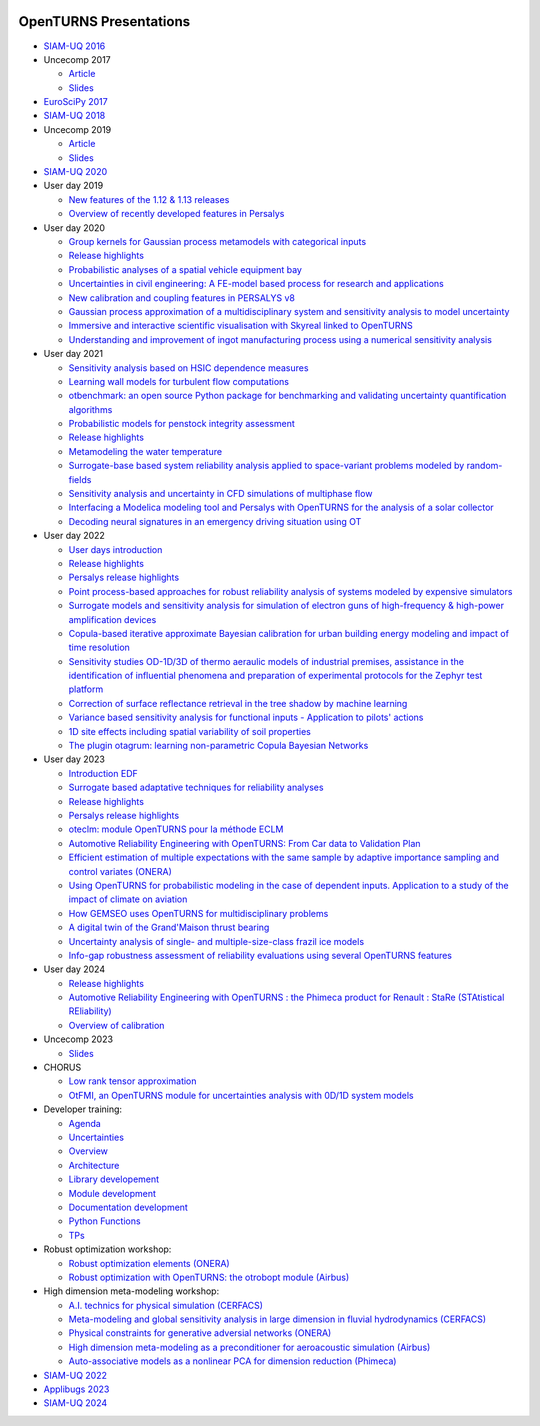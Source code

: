 .. image:: https://github.com/openturns/presentation/actions/workflows/build.yml/badge.svg?branch=master
    :target: https://github.com/openturns/presentation/actions/workflows/build.yml

=======================
OpenTURNS Presentations
=======================

- `SIAM-UQ 2016 <https://github.com/openturns/openturns.github.io/blob/master/presentation/master/siamuq-2016-OpenTURNS.pdf>`_

- Uncecomp 2017

  - `Article <https://github.com/openturns/openturns.github.io/blob/master/presentation/master/uncecomp-2017-article-OpenTURNS.pdf>`_
  - `Slides <https://github.com/openturns/openturns.github.io/blob/master/presentation/master/uncecomp-2017-slides-OpenTURNS.pdf>`_

- `EuroSciPy 2017 <https://github.com/openturns/openturns.github.io/blob/master/presentation/master/euroscipy-2017.pdf>`_

- `SIAM-UQ 2018 <https://github.com/openturns/openturns.github.io/blob/master/presentation/master/siamuq-2018-OpenTURNS.pdf>`_

- Uncecomp 2019

  - `Article <https://github.com/openturns/openturns.github.io/blob/master/presentation/master/uncecomp-2019-article-OpenTURNS.pdf>`_
  - `Slides <https://github.com/openturns/openturns.github.io/blob/master/presentation/master/uncecomp-2019-slides-OpenTURNS.pdf>`_

- `SIAM-UQ 2020 <https://github.com/openturns/openturns.github.io/blob/master/presentation/master/siamuq-2020-slides-OpenTURNS.pdf>`_

- User day 2019

  - `New features of the 1.12 & 1.13 releases <https://github.com/openturns/presentation/blob/master/userday2019/JU12_JulienS_RLN.pdf>`_
  - `Overview of recently developed features in Persalys <https://github.com/openturns/presentation/blob/master/userday2019/journee_OT_2019_06_07_Phimeca.pdf>`_

- User day 2020

  - `Group kernels for Gaussian process metamodels with categorical inputs <https://github.com/openturns/presentation/blob/master/userday2020/catkriging_talk-2.pdf>`_
  - `Release highlights <https://github.com/openturns/openturns.github.io/blob/master/presentation/master/userday2020relhi.pdf>`_
  - `Probabilistic analyses of a spatial vehicle equipment bay <https://github.com/openturns/presentation/blob/master/userday2020/JU_OT_2020_CNES-Study.pdf>`_
  - `Uncertainties in civil engineering: A FE-model based process for research and applications <https://github.com/openturns/presentation/blob/master/userday2020/kobe_OT_user_day_2020_v01.pdf>`_
  - `New calibration and coupling features in PERSALYS v8 <https://github.com/openturns/openturns.github.io/blob/master/presentation/master/UsersDay-2020-PERSALYS.pdf>`_
  - `Gaussian process approximation of a multidisciplinary system and sensitivity analysis to model uncertainty <https://github.com/openturns/presentation/blob/master/userday2020/ju_ot_dubreuil.pdf>`_
  - `Immersive and interactive scientific visualisation with Skyreal linked to OpenTURNS <https://github.com/openturns/presentation/blob/master/userday2020/Skyreal_OTUserDay_VisuScientific.pdf>`_
  - `Understanding and improvement of ingot manufacturing process using a numerical sensitivity analysis <https://github.com/openturns/presentation/blob/master/userday2020/DEMAY_OT_200619.pdf>`_

- User day 2021

  - `Sensitivity analysis based on HSIC dependence measures <https://github.com/openturns/presentation/blob/master/userday2021/JourneeOT_Marrel_Chabridon_Pelmatti_2021_06_11-V3.pdf>`_
  - `Learning wall models for turbulent flow computations <https://github.com/openturns/presentation/blob/master/userday2021/wall_models_JU_openturns.pdf>`_
  - `otbenchmark: an open source Python package for benchmarking and validating uncertainty quantification algorithms <https://github.com/openturns/presentation/blob/master/userday2021/jot_efekhari21.pdf>`_
  - `Probabilistic models for penstock integrity assessment <https://github.com/openturns/presentation/blob/master/userday2021/Persalys-Penstock.pdf>`_
  - `Release highlights <https://github.com/openturns/openturns.github.io/blob/master/presentation/master/userday2021relhi.pdf>`_
  - `Metamodeling the water temperature <https://github.com/openturns/openturns.github.io/blob/master/presentation/master/frasilOTUsers2021.pdf>`_
  - `Surrogate-base based system reliability analysis applied to space-variant problems modeled by random-fields <https://github.com/openturns/presentation/blob/master/userday2021/JU_OT_Amrane.pdf>`_
  - `Sensitivity analysis and uncertainty in CFD simulations of multiphase flow <https://github.com/openturns/presentation/blob/master/userday2021/JU_OT_chenry.pdf>`_
  - `Interfacing a Modelica modeling tool and Persalys with OpenTURNS for the analysis of a solar collector <https://github.com/openturns/presentation/blob/master/userday2021/modelica_persalys.pdf>`_
  - `Decoding neural signatures in an emergency driving situation using OT <https://github.com/openturns/presentation/blob/master/userday2021/Human_Monitoring.pdf>`_

- User day 2022

  - `User days introduction <https://github.com/openturns/openturns.github.io/blob/master/presentation/master/JUOT_2022_CAMBIER.pdf>`_
  - `Release highlights <https://github.com/openturns/openturns.github.io/blob/master/presentation/master/userday2022relhi.pdf>`_
  - `Persalys release highlights <https://github.com/openturns/openturns.github.io/blob/master/presentation/master/UsersDay-2022-PERSALYS.pdf>`_
  - `Point process-based approaches for robust reliability analysis of systems modeled by expensive simulators <https://github.com/openturns/presentation/blob/master/userday2022/JUOT_2022_PERRIN.pdf>`_
  - `Surrogate models and sensitivity analysis for simulation of electron guns of high-frequency & high-power amplification devices <https://github.com/openturns/presentation/blob/master/userday2022/JUOT_2022_MOLENDA.pdf>`_
  - `Copula-based iterative approximate Bayesian calibration for urban building energy modeling and impact of time resolution <https://github.com/openturns/presentation/blob/master/userday2022/ju_ot_2022_xFaure.pdf>`_
  - `Sensitivity studies OD-1D/3D of thermo aeraulic models of industrial premises, assistance in the identification of influential phenomena and preparation of experimental protocols for the Zephyr test platform <https://github.com/openturns/presentation/blob/master/userday2022/JUOT_2022_BOREL.pdf>`_
  - `Correction of surface reflectance retrieval in the tree shadow by machine learning <https://github.com/openturns/presentation/blob/master/userday2022/JU_OT_2022_trees.pdf>`_
  - `Variance based sensitivity analysis for functional inputs - Application to pilots' actions <https://github.com/openturns/presentation/blob/master/userday2022/JUOT_2022_OBANDO.pdf>`_
  - `1D site effects including spatial variability of soil properties <https://github.com/openturns/presentation/blob/master/userday2022/JUOT_2022_BERGER.pdf>`_
  - `The plugin otagrum: learning non-parametric Copula Bayesian Networks <https://github.com/openturns/presentation/blob/master/userday2022/JUOT_2022_Lasserre.pdf>`_

- User day 2023

  - `Introduction EDF <https://github.com/openturns/openturns.github.io/blob/master/presentation/master/JU_OT_230623_Decossin.pdf>`_
  - `Surrogate based adaptative techniques for reliability analyses <https://github.com/openturns/openturns.github.io/blob/master/presentation/master/JU_OT_230623_Bourinet.pdf>`_
  - `Release highlights <https://github.com/openturns/openturns.github.io/blob/master/presentation/master/userday2023relhi.pdf>`_
  - `Persalys release highlights <https://github.com/openturns/openturns.github.io/blob/master/presentation/master/UsersDay-2023-PERSALYS.pdf>`_
  - `oteclm: module OpenTURNS pour la méthode ECLM <https://github.com/openturns/openturns.github.io/blob/master/presentation/master/JU_OT_230623_Rychkov_Dutfoy.pdf>`_
  - `Automotive Reliability Engineering with OpenTURNS: From Car data to Validation Plan <https://github.com/openturns/openturns.github.io/blob/master/presentation/master/JU_OT_230623_Bachelier.pdf>`_
  - `Efficient estimation of multiple expectations with the same sample by adaptive importance sampling and control variates (ONERA) <https://github.com/openturns/openturns.github.io/blob/master/presentation/master/JU_OT_230623_Demange.pdf>`_
  - `Using OpenTURNS for probabilistic modeling in the case of dependent inputs. Application to a study of the impact of climate on aviation <https://github.com/openturns/openturns.github.io/blob/master/presentation/master/JU_OT_230623_Salles.pdf>`_
  - `How GEMSEO uses OpenTURNS for multidisciplinary problems <https://github.com/openturns/openturns.github.io/blob/master/presentation/master/JU_OT_230623_deLozzo.pdf>`_
  - `A digital twin of the Grand'Maison thrust bearing <https://github.com/openturns/openturns.github.io/blob/master/presentation/master/JU_OT_230623_Tardieu.pdf>`_
  - `Uncertainty analysis of single- and multiple-size-class frazil ice models <https://github.com/openturns/openturns.github.io/blob/master/presentation/master/JU_OT_230623_Souille.pdf>`_
  - `Info-gap robustness assessment of reliability evaluations using several OpenTURNS features <https://github.com/openturns/openturns.github.io/blob/master/presentation/master/JU_OT_230623_Ajenjo.pdf>`_

- User day 2024

  - `Release highlights <https://github.com/openturns/openturns.github.io/blob/master/presentation/master/userday2024relhi.pdf>`_
  - `Automotive Reliability Engineering with OpenTURNS : the Phimeca product for Renault : StaRe (STAtistical REliability) <https://github.com/openturns/openturns.github.io/blob/master/presentation/master/ud2024-stare.pdf>`_
  - `Overview of calibration <https://github.com/openturns/openturns.github.io/blob/master/presentation/master/calibration2024.pdf>`_

- Uncecomp 2023

  - `Slides <https://github.com/openturns/openturns.github.io/blob/master/presentation/master/uncecomp_2023_slides_OpenTURNS.pdf>`_

- CHORUS

  - `Low rank tensor approximation <https://github.com/openturns/openturns.github.io/blob/master/presentation/master/lowranktensor.pdf>`_
  - `OtFMI, an OpenTURNS module for uncertainties analysis with 0D/1D system models <https://github.com/openturns/openturns.github.io/blob/master/presentation/master/chorus-2017-otfmi.pdf>`_

- Developer training:

  - `Agenda <https://github.com/openturns/openturns.github.io/blob/master/presentation/master/agenda.pdf>`_
  - `Uncertainties <https://github.com/openturns/openturns.github.io/blob/master/presentation/master/uncertainties.pdf>`_
  - `Overview <https://github.com/openturns/openturns.github.io/blob/master/presentation/master/overview.pdf>`_
  - `Architecture <https://github.com/openturns/openturns.github.io/blob/master/presentation/master/architecture.pdf>`_
  - `Library developement <https://github.com/openturns/openturns.github.io/blob/master/presentation/master/library_development.pdf>`_
  - `Module development <https://github.com/openturns/openturns.github.io/blob/master/presentation/master/module_development.pdf>`_
  - `Documentation development <https://github.com/openturns/openturns.github.io/blob/master/presentation/master/doc_development.pdf>`_
  - `Python Functions <https://github.com/openturns/openturns.github.io/blob/master/presentation/master/python_function.pdf>`_
  - `TPs <https://github.com/openturns/openturns.github.io/blob/master/presentation/master/tps.pdf>`_

- Robust optimization workshop:

  - `Robust optimization elements (ONERA) <https://github.com/openturns/openturns.github.io/blob/master/presentation/master/robust-optimization-onera.pdf>`_
  - `Robust optimization with OpenTURNS: the otrobopt module (Airbus) <https://github.com/openturns/openturns.github.io/blob/master/presentation/master/otrobopt-airbus.pdf>`_

- High dimension meta-modeling workshop:

  - `A.I. technics for physical simulation (CERFACS) <https://github.com/openturns/presentation/blob/master/high-dim-meta-2021/Apprentissage_GdeDimension_CERFACS.pdf>`_
  - `Meta-modeling and global sensitivity analysis in large dimension in fluvial hydrodynamics (CERFACS) <https://github.com/openturns/presentation/blob/master/high-dim-meta-2021/CERFACS-OpenTURNS_MetaModel_CERFACS.pdf>`_
  - `Physical constraints for generative adversial networks (ONERA) <https://github.com/openturns/presentation/blob/master/high-dim-meta-2021/GAN_nuages_OT_ONERA.pdf>`_
  - `High dimension meta-modeling as a preconditioner for aeroacoustic simulation (Airbus) <https://github.com/openturns/presentation/blob/master/high-dim-meta-2021/Metamodelisation_Goldstein_Airbus.pdf>`_
  - `Auto-associative models as a nonlinear PCA for dimension reduction (Phimeca) <https://github.com/openturns/presentation/blob/master/high-dim-meta-2021/modele_autoassociatif_PHIMECA.pdf>`_

- `SIAM-UQ 2022 <https://github.com/openturns/openturns.github.io/blob/master/presentation/master/siamuq-2022-slides-OpenTURNS.pdf>`_

- `Applibugs 2023 <https://github.com/openturns/openturns.github.io/blob/master/presentation/master/applibugs-2023-slides_OpenTURNS_MetropolisHastings.pdf>`_

- `SIAM-UQ 2024 <https://github.com/openturns/openturns.github.io/blob/master/presentation/master/siamuq-2024-slides-OpenTURNS.pdf>`_
